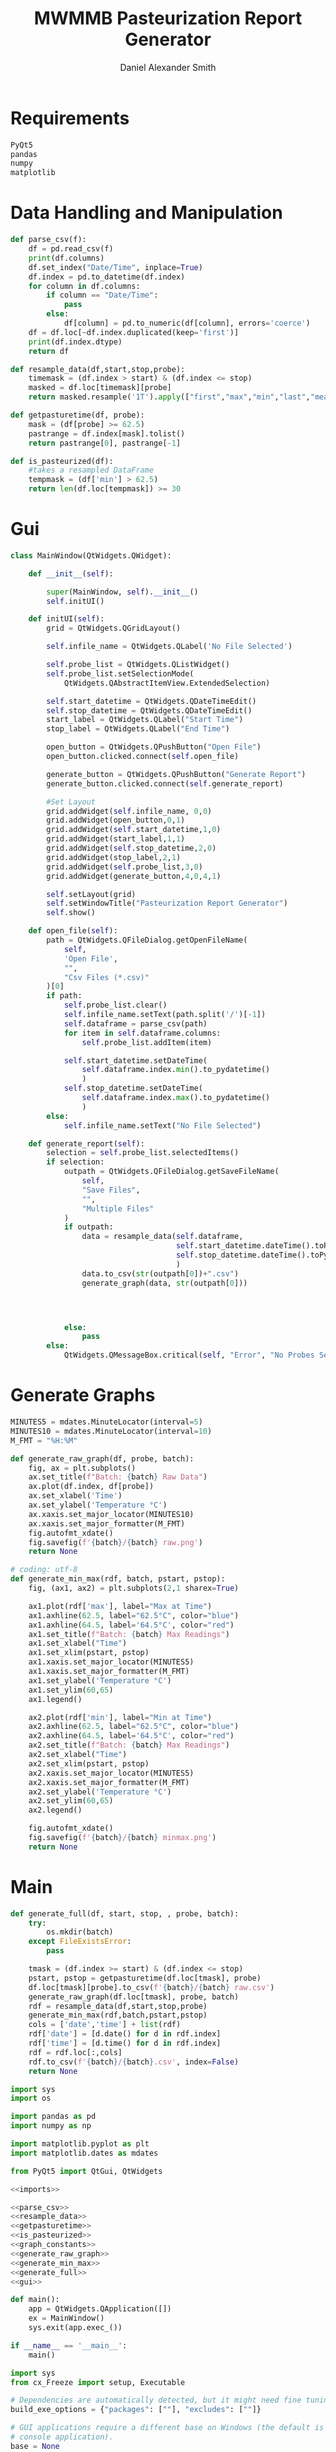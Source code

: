 #+Title: MWMMB Pasteurization Report Generator
#+Author: Daniel Alexander Smith
#+Email: DanielS@giveryourmilk.org

* Requirements
#+name requirements.txt
#+BEGIN_SRC org :tangle requirements.txt
  PyQt5
  pandas
  numpy
  matplotlib
#+END_SRC

* Data Handling and Manipulation
#+name: parse_csv
#+BEGIN_SRC python
  def parse_csv(f):
      df = pd.read_csv(f)
      print(df.columns)
      df.set_index("Date/Time", inplace=True)
      df.index = pd.to_datetime(df.index)
      for column in df.columns:
          if column == "Date/Time":
              pass
          else:
              df[column] = pd.to_numeric(df[column], errors='coerce')
      df = df.loc[~df.index.duplicated(keep='first')]
      print(df.index.dtype)
      return df
#+END_SRC

#+name: resample_data
#+BEGIN_SRC python
  def resample_data(df,start,stop,probe):
      timemask = (df.index > start) & (df.index <= stop)
      masked = df.loc[timemask][probe]
      return masked.resample('1T').apply(["first","max","min","last","mean"])
#+END_SRC
#+name: getpasturetime
#+BEGIN_SRC python
  def getpasturetime(df, probe):
      mask = (df[probe] >= 62.5)
      pastrange = df.index[mask].tolist()
      return pastrange[0], pastrange[-1]
#+END_SRC

#+name: is_pasteurized
#+BEGIN_SRC python
  def is_pasteurized(df):
      #takes a resampled DataFrame
      tempmask = (df['min'] > 62.5)
      return len(df.loc[tempmask]) >= 30
#+END_SRC

* Gui
#+name: gui
#+BEGIN_SRC python
  class MainWindow(QtWidgets.QWidget):

      def __init__(self):

          super(MainWindow, self).__init__()
          self.initUI()

      def initUI(self):
          grid = QtWidgets.QGridLayout()

          self.infile_name = QtWidgets.QLabel('No File Selected')

          self.probe_list = QtWidgets.QListWidget()
          self.probe_list.setSelectionMode(
              QtWidgets.QAbstractItemView.ExtendedSelection)

          self.start_datetime = QtWidgets.QDateTimeEdit()
          self.stop_datetime = QtWidgets.QDateTimeEdit()
          start_label = QtWidgets.QLabel("Start Time")
          stop_label = QtWidgets.QLabel("End Time")

          open_button = QtWidgets.QPushButton("Open File")
          open_button.clicked.connect(self.open_file)

          generate_button = QtWidgets.QPushButton("Generate Report")
          generate_button.clicked.connect(self.generate_report)

          #Set Layout
          grid.addWidget(self.infile_name, 0,0)
          grid.addWidget(open_button,0,1)
          grid.addWidget(self.start_datetime,1,0)
          grid.addWidget(start_label,1,1)
          grid.addWidget(self.stop_datetime,2,0)
          grid.addWidget(stop_label,2,1)
          grid.addWidget(self.probe_list,3,0)
          grid.addWidget(generate_button,4,0,4,1)

          self.setLayout(grid)
          self.setWindowTitle("Pasteurization Report Generator")
          self.show()

      def open_file(self):
          path = QtWidgets.QFileDialog.getOpenFileName(
              self,
              'Open File',
              "",
              "Csv Files (*.csv)"
          )[0]
          if path:
              self.probe_list.clear()
              self.infile_name.setText(path.split('/')[-1])
              self.dataframe = parse_csv(path)
              for item in self.dataframe.columns:
                  self.probe_list.addItem(item)

              self.start_datetime.setDateTime(
                  self.dataframe.index.min().to_pydatetime()
                  )
              self.stop_datetime.setDateTime(
                  self.dataframe.index.max().to_pydatetime()
                  )
          else:
              self.infile_name.setText("No File Selected")

      def generate_report(self):
          selection = self.probe_list.selectedItems()
          if selection:
              outpath = QtWidgets.QFileDialog.getSaveFileName(
                  self,
                  "Save Files",
                  "",
                  "Multiple Files"
              )
              if outpath:
                  data = resample_data(self.dataframe,
                                       self.start_datetime.dateTime().toPyDateTime(),
                                       self.stop_datetime.dateTime().toPyDateTime()
                                       )
                  data.to_csv(str(outpath[0])+".csv")
                  generate_graph(data, str(outpath[0]))




              else:
                  pass
          else:
              QtWidgets.QMessageBox.critical(self, "Error", "No Probes Selected")
#+END_SRC

#+RESULTS: gui
* Generate Graphs
#+name: graph_constants
#+BEGIN_SRC python
  MINUTES5 = mdates.MinuteLocator(interval=5)
  MINUTES10 = mdates.MinuteLocator(interval=10)
  M_FMT = "%H:%M"
#+END_SRC

#+name: generate_raw_graph
#+BEGIN_SRC python
  def generate_raw_graph(df, probe, batch):
      fig, ax = plt.subplots()
      ax.set_title(f"Batch: {batch} Raw Data")
      ax.plot(df.index, df[probe])
      ax.set_xlabel('Time')
      ax.set_ylabel('Temperature °C')
      ax.xaxis.set_major_locator(MINUTES10)
      ax.xaxis.set_major_formatter(M_FMT)
      fig.autofmt_xdate()
      fig.savefig(f'{batch}/{batch} raw.png')
      return None
#+END_SRC
#+name: generate_min_max
#+BEGIN_SRC python
  # coding: utf-8
  def generate_min_max(rdf, batch, pstart, pstop):
      fig, (ax1, ax2) = plt.subplots(2,1 sharex=True)

      ax1.plot(rdf['max'], label="Max at Time")
      ax1.axhline(62.5, label="62.5°C", color="blue")
      ax1.axhline(64.5, label='64.5°C', color="red")
      ax1.set_title(f"Batch: {batch} Max Readings")
      ax1.set_xlabel("Time")
      ax1.set_xlim(pstart, pstop)
      ax1.xaxis.set_major_locator(MINUTES5)
      ax1.xaxis.set_major_formatter(M_FMT)
      ax1.set_ylabel('Temperature °C')
      ax1.set_ylim(60,65)
      ax1.legend()

      ax2.plot(rdf['min'], label="Min at Time")
      ax2.axhline(62.5, label="62.5°C", color="blue")
      ax2.axhline(64.5, label='64.5°C', color="red")
      ax2.set_title(f"Batch: {batch} Max Readings")
      ax2.set_xlabel("Time")
      ax2.set_xlim(pstart, pstop)
      ax2.xaxis.set_major_locator(MINUTES5)
      ax2.xaxis.set_major_formatter(M_FMT)
      ax2.set_ylabel('Temperature °C')
      ax2.set_ylim(60,65)
      ax2.legend()

      fig.autofmt_xdate()
      fig.savefig(f'{batch}/{batch} minmax.png')
      return None
#+END_SRC

* Main
#+name: generate_full
#+BEGIN_SRC python
  def generate_full(df, start, stop, , probe, batch):
      try:
          os.mkdir(batch)
      except FileExistsError:
          pass

      tmask = (df.index >= start) & (df.index <= stop)
      pstart, pstop = getpasturetime(df.loc[tmask], probe)
      df.loc[tmask][probe].to_csv(f'{batch}/{batch} raw.csv')
      generate_raw_graph(df.loc[tmask], probe, batch)
      rdf = resample_data(df,start,stop,probe)
      generate_min_max(rdf,batch,pstart,pstop)
      cols = ['date','time'] + list(rdf)
      rdf['date'] = [d.date() for d in rdf.index]
      rdf['time'] = [d.time() for d in rdf.index]
      rdf = rdf.loc[:,cols]
      rdf.to_csv(f'{batch}/{batch}.csv', index=False)
      return None
#+END_SRC

#+name: imports
#+BEGIN_SRC python
  import sys
  import os

  import pandas as pd
  import numpy as np

  import matplotlib.pyplot as plt
  import matplotlib.dates as mdates

  from PyQt5 import QtGui, QtWidgets
#+END_SRC
#+name: main
#+BEGIN_SRC python :noweb yes :tangle main.py
  <<imports>>

  <<parse_csv>>
  <<resample_data>>
  <<getpasturetime>>
  <<is_pasteurized>>
  <<graph_constants>>
  <<generate_raw_graph>>
  <<generate_min_max>>
  <<generate_full>>
  <<gui>>

  def main():
      app = QtWidgets.QApplication([])
      ex = MainWindow()
      sys.exit(app.exec_())

  if __name__ == '__main__':
      main()
#+END_SRC

#+name: setup.py
#+BEGIN_SRC python :tangle setup.py
  import sys
  from cx_Freeze import setup, Executable

  # Dependencies are automatically detected, but it might need fine tuning.
  build_exe_options = {"packages": [""], "excludes": [""]}

  # GUI applications require a different base on Windows (the default is for a
  # console application).
  base = None
  if sys.platform == "win32":
      base = "Win32GUI"

  setup(  name = "Pasteurization Report Generator",
          version = "0.1",
          description = "PRG",
          options = {"build_exe": build_exe_options},
          executables = [Executable("main.py", base=base)])
#+END_SRC
* Latex Template
#+BEGIN_SRC latex
  \usepackage{csvsimple}
#+END_SRC
